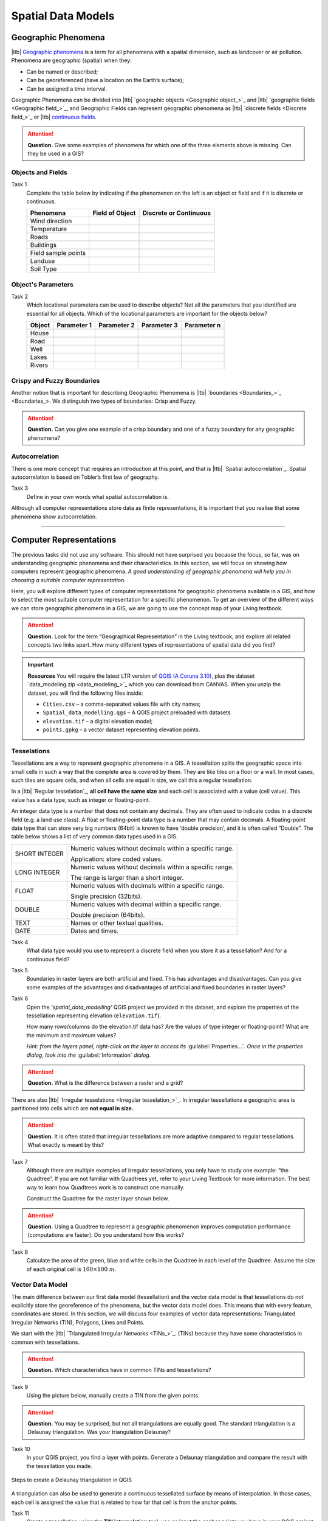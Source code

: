 .. Links to the LTB are defined in in assets/ltb-links-gis.rst
.. Links to the datasets are defined in in assets/data-links-gis.rst


Spatial Data Models
===================

Geographic Phenomena
--------------------

|ltb| `Geographic phenomena`_ is a term for all phenomena with a spatial dimension, such as landcover or air pollution. Phenomena are geographic (spatial) when they: 

* Can be named or described; 
* Can be georeferenced (have a location on the Earth’s surface); 
* Can be assigned a time interval. 

Geographic Phenomena can be divided into |ltb| `geographic objects <Geographic object_>`_ and |ltb|  `geographic fields <Geographic field_>`_, and  Geographic Fields can represent geographic phenomena as |ltb| `discrete fields <Discrete field_>`_ or |ltb| `continuous fields <Continuous field>`_.

.. attention:: 
   **Question.**
   Give some examples of phenomena for which one of the three elements above is missing. Can they be used in a GIS? 
 
Objects and Fields
^^^^^^^^^^^^^^^^^^

Task 1
   Complete the table below by indicating if the phenomenon on the left is an object or field and if it is discrete or continuous.

   +---------------------+------------------+-------------------------+
   | Phenomena           | Field of Object  | Discrete or Continuous  |
   +=====================+==================+=========================+
   | Wind direction      | \                |    \                    |
   +---------------------+------------------+-------------------------+
   | Temperature         | \                |             \           |
   +---------------------+------------------+-------------------------+
   |  Roads              | \                |    \                    |
   +---------------------+------------------+-------------------------+
   | Buildings           | \                |    \                    |
   +---------------------+------------------+-------------------------+
   | Field sample points | \                |    \                    | 
   +---------------------+------------------+-------------------------+
   | Landuse             | \                |    \                    |
   +---------------------+------------------+-------------------------+
   | Soil Type           | \                |    \                    |
   +---------------------+------------------+-------------------------+


Object's Parameters
^^^^^^^^^^^^^^^^^^^

Task 2
   Which locational parameters can be used to describe objects? Not all the parameters that you identified are essential for all objects.  
   Which of the locational parameters are important for the objects below? 

   +---------------------+----------------+---------------+----------------+--------------+
   | Object              | Parameter 1    | Parameter 2   | Parameter 3    |  Parameter n |
   +=====================+================+===============+================+==============+
   | House               | \              | \             |  \             |  \           |
   +---------------------+----------------+---------------+----------------+--------------+
   | Road                | \              | \             |  \             |  \           |
   +---------------------+----------------+---------------+----------------+--------------+
   |  Well               | \              | \             |  \             |  \           |
   +---------------------+----------------+---------------+----------------+--------------+
   |  Lakes              | \              | \             |  \             |  \           |
   +---------------------+----------------+---------------+----------------+--------------+
   | Rivers              | \              | \             |  \             |  \           |
   +---------------------+----------------+---------------+----------------+--------------+


Crispy and Fuzzy Boundaries
^^^^^^^^^^^^^^^^^^^^^^^^^^^
  
Another notion that is important for describing Geographic Phenomena is |ltb| `boundaries <Boundaries_>`_. We distinguish two types of boundaries: Crisp and Fuzzy.  

.. attention:: 
   **Question.**
   Can you give one example of a crisp boundary and one of a fuzzy boundary for any geographic phenomena? 

Autocorrelation 
^^^^^^^^^^^^^^^
There is one more concept that requires an introduction at this point, and that is |ltb| `Spatial autocorrelation`_. Spatial autocorrelation is based on Tobler’s first law of geography.

Task 3
   Define in your own words what spatial autocorrelation is. 

Although all computer representations store data as finite representations, it is important that you realise that some phenomena show autocorrelation. 

-------------------------

Computer Representations 
------------------------

The previous tasks did not use any software. This should not have surprised you because the focus, so far, was on understanding geographic phenomena and their characteristics. In this section, we will focus on showing how computers represent geographic phenomena. *A good understanding of geographic phenomena will help you in choosing a suitable computer representation.*  

Here, you will explore different types of computer representations for geographic phenomena available in a  GIS,  and how to select the most suitable computer representation for a specific phenomenon. To get an overview of the different ways we can store geographic phenomena in a GIS, we are going to use the concept map of your Living textbook. 

.. attention:: 
   **Question.**
   Look for the term “Geographical Representation” in the Living textbook, and explore all related concepts two links apart. How many different types of representations of spatial data did you find? 

.. important:: 
   **Resources**
   You will require the latest LTR version of `QGIS (A Coruna 3.10) <https://qgis.org/en/site/forusers/download.html>`_, plus the dataset  `data_modeling.zip <data_modeling_>`_  which you can download from CANVAS.  When you unzip the dataset, you will find the following files inside: 
  
   + ``Cities.csv`` – a comma-separated values file with city names; 

   + ``Spatial_data_modelling.qgs`` – A QGIS project preloaded with datasets 

   + ``elevation.tif`` – a digital elevation model; 

   + ``points.gpkg`` – a vector dataset representing elevation points. 

Tesselations 
^^^^^^^^^^^^

Tessellations are a way to represent geographic phenomena in a GIS. A tessellation splits the geographic space into small cells in such a way that the complete area is covered by them. They are like tiles on a floor or a wall. In most cases, such tiles are square cells, and when all cells are equal in size, we call this a regular tessellation. 

In a |ltb| `Regular tesselation`_, **all cell have the same size** and each cell is associated with a value (cell value). This value has a data type, such as integer or floating-point. 

An integer data type is a number that does not contain any decimals. They are often used to indicate codes in a discrete field (e.g. a land use class). A float or floating-point data type is a number that may contain decimals. A floating-point data type that can store very big numbers (64bit) is known to have ‘double precision’, and it is often called “Double”. The table below shows a list of very common data types used in a GIS. 

===============   =============================================================
 SHORT INTEGER    Numeric values without decimals within a specific range. 
                  
                  Application: store coded values. 
 LONG INTEGER     Numeric values without decimals within a specific range. 
                  
                  The range is larger than a short integer. 
 FLOAT            Numeric values with decimals within a specific range. 
                  
                  Single precision (32bits). 
 DOUBLE           Numeric values with decimal within a specific range. 
                  
                  Double precision (64bits). 
 TEXT             Names or other textual qualities. 
 DATE             Dates and times. 
===============   =============================================================


Task 4
   What data type would you use to represent a discrete field when you store it as a tessellation? And for a continuous field? 

Task 5 
   Boundaries in raster layers are both artificial and fixed. This has advantages and disadvantages. Can you give some examples of the advantages and disadvantages of artificial and fixed boundaries in raster layers?

Task 6 
   Open the *'spatial_data_modelling'* QGIS project we provided in the dataset, and explore the properties of the tessellation representing elevation (``elevation.tif``).

   How many rows/columns do the elevation.tif data has? Are the values of type integer or floating-point? What are the minimum and maximum values? 

   *Hint: from the layers panel, right-click on the layer to access its*    :guilabel:`Properties...`. *Once in the properties dialog, look into the* :guilabel:`Information` *dialog.*

   .. image:: _static/img/layer-properties.png 
      :align: center

.. attention:: 
   **Question.**
   What is the difference between a raster and a grid?    

There are also |ltb| `Irregular tesselations <Irregular tesselation_>`_. In irregular tessellations a geographic area is partitioned into cells which are **not equal in size.** 

.. attention:: 
   **Question.**
   It is often stated that irregular tessellations are more adaptive compared to regular tessellations. What exactly is meant by this?
   
Task 7 
   Although there are multiple examples of irregular tessellations, you only have to study one example: “the Quadtree”. If you are not familiar with Quadtrees yet, refer to your Living Textbook for more information. The best way to learn how Quadtrees work is to construct one manually. 

   Construct the Quadtree for the raster layer shown below. 

   .. image:: _static/img/quad-tree.png 

.. attention:: 
   **Question.**
   Using a Quadtree to represent a geographic phenomenon improves computation performance (computations are faster). Do you understand how this works?


Task 8
   Calculate the area of the green, blue and white cells in the Quadtree in each level of the Quadtree. Assume the size of each original cell is :math:`100 \times 100 \ m`.

Vector Data Model 
^^^^^^^^^^^^^^^^^
The main difference between our first data model (tessellation) and the vector data model is that tessellations do not explicitly store the georeference of the phenomena, but the vector data model does. This means that with every feature, coordinates are stored. In this section, we will discuss four examples of vector data representations: Triangulated Irregular Networks (TIN), Polygons, Lines and Points. 

We start with the |ltb| `Triangulated Irregular Networks <TINs_>`_. (TINs) because they have some characteristics in common with tessellations. 

.. attention:: 
   **Question.**
   Which characteristics have in common TINs and tessellations?


Task 9
   Using the picture below, manually create a TIN from the given points.

   .. image:: _static/img/make-tin.png 
      :align: center

.. attention:: 
   **Question.**
   You may be surprised, but not all triangulations are equally good. The standard triangulation is a Delaunay triangulation. Was your triangulation Delaunay? 


Task 10
   In your QGIS project, you find a layer with points. Generate a Delaunay triangulation and compare the result with the tessellation you made.    

.. figure:: _static/img/create-tin.png
   :alt: Create triangulation QGIS
   :figclass: align-center
      
   Steps to create a Delaunay triangulation in QGIS



A triangulation can also be used to generate a continuous tessellated surface by means of interpolation. In those cases, each cell is assigned the value that is related to how far that cell is from the anchor points. 


Task 11
   Create a tessellation using the **TIN interpolation** tool; use as input the anchor points you have in your QGIS project. Then, use the **Identify tool** to inspect the cell values. 

.. figure:: _static/img/create-tessellation.png
   :alt: Create tessellation QGIS
   :figclass: align-center
      
   Steps to create a tessellation from a TIN in QGIS

.. important:: 
   **QGIS.**
   QGIS does not perform ‘on the fly interpolation’ – meaning that any point you click within your interpolated surface will have its value calculated on the spot. Instead, what QGIS does is to generate a tessellation of predefined cell size where each cell as a fixed value. ‘On the fly’ interpolations are supported in ArcGIS, for example; however, it is a functionality that will only exist within ArcGIS – the resulting data structure cannot be exported and used in other software packages.

.. We can, however, get familiar with the computations behind an ‘on the fly interpolation' with a simple paper and pencil exercise. 

.. Task 2.9 
   Place a point on the TIN (on one of the triangles) below and manually calculate the value at this point. What you are performing is and “On the Fly Interpolation”. 
   **picture goes here**
   The best way of doing this is to draw a line through one of your anchor points and the point you selected. You first identify the value at which the line crosses the edge of your triangle. You can do this by measuring along the edge.  
   **picture goes here**

.. attention:: 
   **Question.**
   What exactly are the advantages of a TIN over a tessellation?  

Task 12
   In your data, you find a table ``Cities2.csv``. Try to use this table to create a point layer in QGIS. Start a new QGIS project and add the layer to QGIS using the :guilabel:`Delimited Text` option. 

.. figure:: _static/img/layer-from-csv.png
   :alt: Create layer from csv QGIS
   :figclass: align-center
      
   Steps to create a point layer using a CSV file in QGIS

From the previous task, you should have clear that **points** are the simplest of geometries – they have a Y and X coordinates that anchors them to the spatial frame you are working on. 

Another way of representing geographic phenomenon in the vector data model is using a |ltb| `Line representation`_. A **line** is nothing more than two or more connected points.  

.. attention:: 
   **Question.**
   What is the difference between nodes and vertices, and how can we know the direction of a line? 

The last representation in the vector data model is **polygons**. Polygons are one of the most well-known and commonly used vector data models. There are two important parts when using a polygon data model: the boundary model and the Topological model.  

The boundary model explains how areas are represented and by storing the closed boundary that defines an area. A closed boundary is defined by a closed line (consisting of nodes and vertices, where the start and end vertices intersect). When representing the footprints of houses or the borders between countries, the boundary of each feature (house/country) is stored individually. 

The Topological model is discussed in the the following section on  :ref:`sec-topology`. 

Task 13 
   Read the section |ltb| `Area representation`_ and describe in your own words the problems that may arise when using the boundary model without topology. 


.. _sec-topology:

Topology 
^^^^^^^^

The third topic in this exercise is |ltb| `Topology`_. You will first have to understand what topology is before learning different ways to use it. Topological properties are geometric properties and spatial relations that are not affected by the continuous change of shape and size of a vector data layer (points, lines, or polygons).   

Task 14
   Imagine you are looking at a map (take any map you like). Make a small list containing at least five examples of spatial topology that are visible in your map and five examples of properties that are not topological (use the table below).


   ===============  ===============  ==================
   Example             Topological     Non-topological 
   ===============  ===============  ==================                 
   1                 \                  \                           
   2                 \                  \
   3                 \                  \
   4                 \                  \
   5                 \                  \
   ===============  ===============  ==================

When looking at two polygons, we can define all their possible topological relationships. To do so, we must describe each polygon in terms of its boundary and its interior (the area inside the boundary). Read |ltb| `Topological relationship`_.

.. figure:: _static/img/topo-fundamentals.png
   :alt: topology fundamental concepts
   :figclass: align-center

   The boundary, interior and exterior of polygons, lines and points

.. attention:: 
   **Question.**
   What is the correct mathematical (set theory) expression that describes the *covers* relationship? How does this expression differ from the covered by relationship?

By now, you should understand what topology is, but you may wonder how it can be used. During the coming exercises, you will see many different uses, but for now, focus on an example given in the |ltb| `Topological data model`_.


.. attention:: 
   **Question.**
   For the map below, can you complete its corresponding attribute table following the topological data structure? 
   The map below shows a polygon layer based on administrative units  (municipalities). Focus your attention on the **Geldrop-Mierlo** municipality and its adjacent municipalities. The table below shows an example of the topological data structure for Geldrop-Mierlo. 

   .. image:: _static/img/geldrop-mierlo.png
      :align: center
   
   \

   .. image:: _static/img/geldrop-table.png
      :align: center

   Topology can also be used to ensure consistency of the geometries in a vector layer. There are five rules of  |ltb| `Topological consistency`_, which you should know about.
  

Task 15
   Identify for every example below which rule of topological consistency is violated. 

   ====================================================  =========
   Example                                               Rule(s) 
   ====================================================  =========
   The boundary of a polygon is not closed.              \
   Two lines cross each other without an intersection.   \
   There is a gap between two polygons.                  \
   Two polygons overlap.                                 \
   ====================================================  =========

   Additional uses of topology will be discussed in the sections: :ref:`sec-data-entry`,  :ref:`sec-spatialsql`  and :ref:`sec-networks`. In this course, **you only need to understanding Topology in a conceptual level.**

.. attention:: 
   **Question.**
   The following statements are made about time. What is your opinion on them? Are they true or false?


Temporal Dimension 
^^^^^^^^^^^^^^^^^^

In many situations, it is not enough to describe geographic phenomena only in terms of space, but also in terms of time because such phenomena change over time. The change may be relatively fast (like the clouds in the sky, hurricanes, and traffic) or slow (like the movement of a glacier). 

To including time in the representation of spatial data, we talk about the  |ltb| `Spatial-temporal data model`_. This model defines different types of change: *change in attributes*, *change in location* (movement) and *change in shape* (growth) or combinations of these three. 

Task 16 
   Below you see a list of different types of change and some combinations. Can you write down an example for each type? 


   =============================   ========
   Type of Change                  Examples
   =============================   ========
   Attribute                           \
   Attribute and Location              \
   Attribute and Shape                 \
   Location                            \
   Location and Shape                  \
   Attribute, Location and Shape       \
   =============================   ========


.. attention:: 
   **Question.**
   The following statements are made about time. What is your opinion on them? Are they true or false? 

   + Although time is continuous in nature, in a GIS it is always represented in a discrete manner. 
   + There are many examples of spatial phenomena for which valid time is simply unknown. 
   + Branching time should be looked at into the future, as the past is already known and has only one branch. 
   + Time granularity is comparable to the spatial concept of resolution. 


.. note:: 
   **Reflection.**

   1. So far, you used vector representation of area features stored as Shapefiles. Are these shapefiles storing topology? In other words, do Shapefiles use a topological data model? 

   2. In this exercise, we have mainly focussed on 2-D data modelling examples. Yet, the real world is 3D. Do you know any examples in which a real 3-D data model would be needed? Is there also a 3-D topology? 

   3. Which other compression techniques exist besides Quadtrees? 
   
   4. Besides rectangular cells, other shapes can be used. What are the advantages of using Hexagonal cells? 
   
   5. Make a comparison between raster and vector data models and list the advantages and disadvantages of each one. 

.. sectionauthor:: Ellen-Wien Augustijn, André da Silva Mano, Manuel Garcia Alvarez & Amy Corbin
